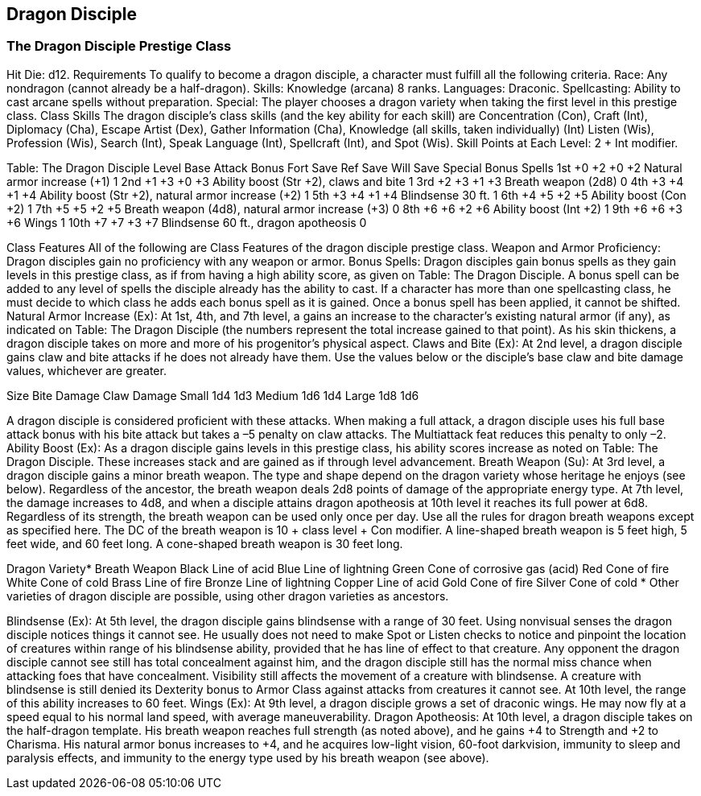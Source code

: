 Dragon Disciple
---------------

The Dragon Disciple Prestige Class
~~~~~~~~~~~~~~~~~~~~~~~~~~~~~~~~~~

Hit Die: d12.
Requirements
To qualify to become a dragon disciple, a character must fulfill all the following criteria.
Race: Any nondragon (cannot already be a half-dragon).
Skills: Knowledge (arcana) 8 ranks.
Languages: Draconic.
Spellcasting: Ability to cast arcane spells without preparation.
Special: The player chooses a dragon variety when taking the first level in this prestige class.
Class Skills
The dragon disciple’s class skills (and the key ability for each skill) are Concentration (Con), Craft (Int), Diplomacy (Cha), Escape Artist (Dex), Gather Information (Cha), Knowledge (all skills, taken individually) (Int) Listen (Wis), Profession (Wis), Search (Int), Speak Language (Int), Spellcraft (Int), and Spot (Wis). 
 Skill Points at Each Level: 2 + Int modifier.

Table: The Dragon Disciple
Level
Base
Attack
Bonus
Fort
Save
Ref
Save
Will
Save
Special
Bonus Spells
1st
+0
+2
+0
+2
Natural armor increase (+1)
1
2nd
+1
+3
+0
+3
Ability boost (Str +2), claws and bite
1
3rd
+2
+3
+1
+3
Breath weapon (2d8)
0
4th
+3
+4
+1
+4
Ability boost (Str +2), natural armor increase (+2)
1
5th
+3
+4
+1
+4
Blindsense 30 ft.
1
6th
+4
+5
+2
+5
Ability boost (Con +2)
1
7th
+5
+5
+2
+5
Breath weapon (4d8), natural armor increase (+3)
0
8th
+6
+6
+2
+6
Ability boost (Int +2)
1
9th
+6
+6
+3
+6
Wings
1
10th
+7
+7
+3
+7
Blindsense 60 ft., dragon apotheosis
0

Class Features
All of the following are Class Features of the dragon disciple prestige class.
Weapon and Armor Proficiency: Dragon disciples gain no proficiency with any weapon or armor.
Bonus Spells: Dragon disciples gain bonus spells as they gain levels in this prestige class, as if from having a high ability score, as given on Table: The Dragon Disciple. A bonus spell can be added to any level of spells the disciple already has the ability to cast.
If a character has more than one spellcasting class, he must decide to which class he adds each bonus spell as it is gained. Once a bonus spell has been applied, it cannot be shifted.
Natural Armor Increase (Ex): At 1st, 4th, and 7th level, a gains an increase to the character’s existing natural armor (if any), as indicated on Table: The Dragon Disciple (the numbers represent the total increase gained to that point). As his skin thickens, a dragon disciple takes on more and more of his progenitor’s physical aspect.
Claws and Bite (Ex): At 2nd level, a dragon disciple gains claw and bite attacks if he does not already have them. Use the values below or the disciple’s base claw and bite damage values, whichever are greater.

Size 
Bite Damage
Claw Damage
Small 
1d4
1d3
Medium 
1d6
1d4
Large 
1d8
1d6

A dragon disciple is considered proficient with these attacks. When making a full attack, a dragon disciple uses his full base attack bonus with his bite attack but takes a –5 penalty on claw attacks. The Multiattack feat reduces this penalty to only –2.
Ability Boost (Ex): As a dragon disciple gains levels in this prestige class, his ability scores increase as noted on Table: The Dragon Disciple.
These increases stack and are gained as if through level advancement.
Breath Weapon (Su): At 3rd level, a dragon disciple gains a minor breath weapon. The type and shape depend on the dragon variety whose heritage he enjoys (see below). Regardless of the ancestor, the breath weapon deals 2d8 points of damage of the appropriate energy type.
At 7th level, the damage increases to 4d8, and when a disciple attains dragon apotheosis at 10th level it reaches its full power at 6d8. Regardless of its strength, the breath weapon can be used only once per day. Use all the rules for dragon breath weapons except as specified here.
The DC of the breath weapon is 10 + class level + Con modifier.
A line-shaped breath weapon is 5 feet high, 5 feet wide, and 60 feet long. A cone-shaped breath weapon is 30 feet long.

Dragon Variety* 
Breath Weapon
Black 
Line of acid
Blue 
Line of lightning
Green 
Cone of corrosive gas (acid)
Red 
Cone of fire
White 
Cone of cold
Brass 
Line of fire
Bronze 
Line of lightning
Copper 
Line of acid
Gold 
Cone of fire
Silver 
Cone of cold
* Other varieties of dragon disciple are possible, using other dragon varieties as ancestors.

Blindsense (Ex): At 5th level, the dragon disciple gains blindsense with a range of 30 feet. Using nonvisual senses the dragon disciple notices things it cannot see. He usually does not need to make Spot or Listen checks to notice and pinpoint the location of creatures within range of his blindsense ability, provided that he has line of effect to that creature.
Any opponent the dragon disciple cannot see still has total concealment against him, and the dragon disciple still has the normal miss chance when attacking foes that have concealment. Visibility still affects the movement of a creature with blindsense. A creature with blindsense is still denied its Dexterity bonus to Armor Class against attacks from creatures it cannot see. At 10th level, the range of this ability increases to 60 feet.
Wings (Ex): At 9th level, a dragon disciple grows a set of draconic wings. He may now fly at a speed equal to his normal land speed, with average maneuverability.
Dragon Apotheosis: At 10th level, a dragon disciple takes on the half-dragon template. His breath weapon reaches full strength (as noted above), and he gains +4 to Strength and +2 to Charisma. His natural armor bonus increases to +4, and he acquires low-light vision, 60-foot darkvision, immunity to sleep and paralysis effects, and immunity to the energy type used by his breath weapon (see above).
